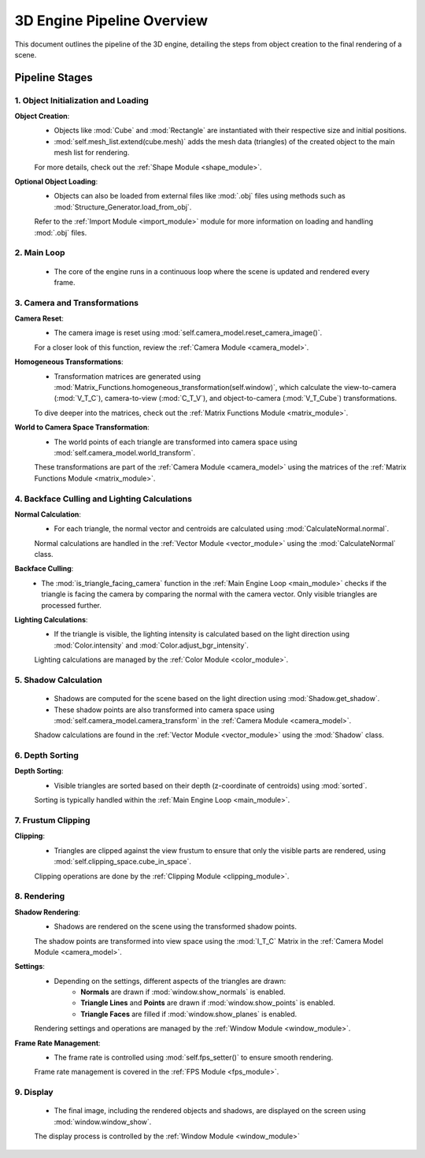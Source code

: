 ===========================
3D Engine Pipeline Overview
===========================

This document outlines the pipeline of the 3D engine, detailing the steps from object creation to the final rendering of a scene.

Pipeline Stages
===============

1. Object Initialization and Loading
------------------------------------

**Object Creation**:
   - Objects like :mod:`Cube` and :mod:`Rectangle` are instantiated with their respective size and initial positions.
   - :mod:`self.mesh_list.extend(cube.mesh)` adds the mesh data (triangles) of the created object to the main mesh list for rendering.

   For more details, check out the :ref:`Shape Module <shape_module>`.

**Optional Object Loading**:
   - Objects can also be loaded from external files like :mod:`.obj` files using methods such as :mod:`Structure_Generator.load_from_obj`.

   Refer to the :ref:`Import Module <import_module>` module for more information on loading and handling :mod:`.obj` files.

2. Main Loop
------------

   - The core of the engine runs in a continuous loop where the scene is updated and rendered every frame.

3. Camera and Transformations
-----------------------------

**Camera Reset**:
   - The camera image is reset using :mod:`self.camera_model.reset_camera_image()`.

   For a closer look of this function, review the :ref:`Camera Module <camera_model>`.

**Homogeneous Transformations**:
   - Transformation matrices are generated using :mod:`Matrix_Functions.homogeneous_transformation(self.window)`, which calculate the view-to-camera (:mod:`V_T_C`), camera-to-view (:mod:`C_T_V`), and object-to-camera (:mod:`V_T_Cube`) transformations.

   To dive deeper into the matrices, check out the :ref:`Matrix Functions Module <matrix_module>`.

**World to Camera Space Transformation**:
   - The world points of each triangle are transformed into camera space using :mod:`self.camera_model.world_transform`.

   These transformations are part of the :ref:`Camera Module <camera_model>` using the matrices of the :ref:`Matrix Functions Module <matrix_module>`.

4. Backface Culling and Lighting Calculations
----------------------------------------------

**Normal Calculation**:
   - For each triangle, the normal vector and centroids are calculated using :mod:`CalculateNormal.normal`.
   
   Normal calculations are handled in the :ref:`Vector Module <vector_module>` using the :mod:`CalculateNormal` class.


**Backface Culling**:
   - The :mod:`is_triangle_facing_camera` function in the :ref:`Main Engine Loop <main_module>` checks if the triangle is facing the camera by comparing the normal with the camera vector. Only visible triangles are processed further.

**Lighting Calculations**:
   - If the triangle is visible, the lighting intensity is calculated based on the light direction using :mod:`Color.intensity` and :mod:`Color.adjust_bgr_intensity`.

   Lighting calculations are managed by the :ref:`Color Module <color_module>`.

5. Shadow Calculation
---------------------

   - Shadows are computed for the scene based on the light direction using :mod:`Shadow.get_shadow`.
   - These shadow points are also transformed into camera space using :mod:`self.camera_model.camera_transform` in the :ref:`Camera Module <camera_model>`.

   Shadow calculations are found in the :ref:`Vector Module <vector_module>` using the :mod:`Shadow` class.

6. Depth Sorting
----------------

**Depth Sorting**:
   - Visible triangles are sorted based on their depth (z-coordinate of centroids) using :mod:`sorted`.

   Sorting is typically handled within the :ref:`Main Engine Loop <main_module>`.

7. Frustum Clipping
--------------------

**Clipping**:
   - Triangles are clipped against the view frustum to ensure that only the visible parts are rendered, using :mod:`self.clipping_space.cube_in_space`.

   Clipping operations are done by the :ref:`Clipping Module <clipping_module>`.

8. Rendering
------------

**Shadow Rendering**:
   - Shadows are rendered on the scene using the transformed shadow points.

   The shadow points are transformed into view space using the :mod:`I_T_C` Matrix in the :ref:`Camera Model Module <camera_model>`.

**Settings**:
   - Depending on the settings, different aspects of the triangles are drawn:
       - **Normals** are drawn if :mod:`window.show_normals` is enabled.
       - **Triangle Lines** and **Points** are drawn if :mod:`window.show_points` is enabled.
       - **Triangle Faces** are filled if :mod:`window.show_planes` is enabled.

   Rendering settings and operations are managed by the :ref:`Window Module <window_module>`.

**Frame Rate Management**:
   - The frame rate is controlled using :mod:`self.fps_setter()` to ensure smooth rendering.

   Frame rate management is covered in the :ref:`FPS Module <fps_module>`.

9. Display
----------

   - The final image, including the rendered objects and shadows, are displayed on the screen using :mod:`window.window_show`.

   The display process is controlled by the :ref:`Window Module <window_module>`  